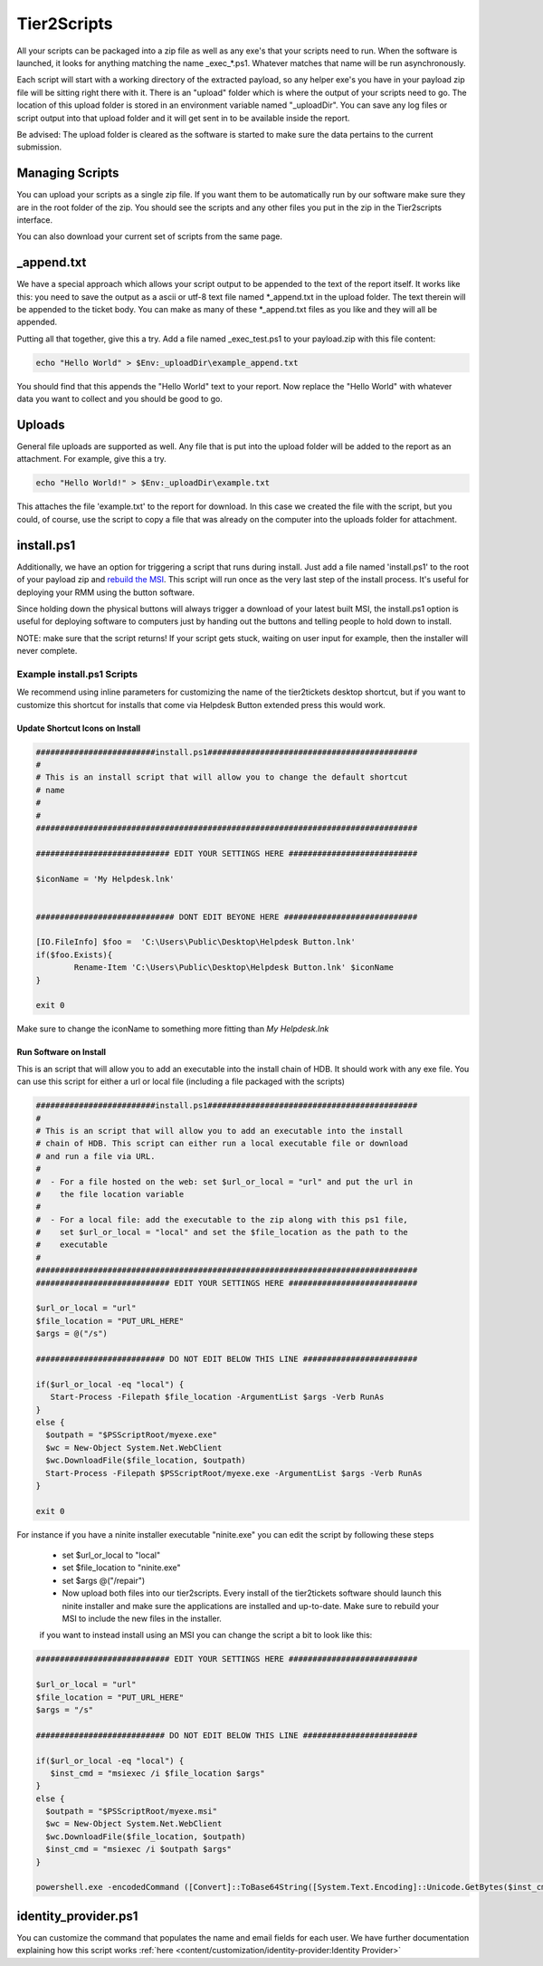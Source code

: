 Tier2Scripts
==============

All your scripts can be packaged into a zip file as well as any exe's that your scripts need to run. When the 
software is launched, it looks for anything matching the name \_exec_*.ps1. Whatever matches that name will be run 
asynchronously.

Each script will start with a working directory of the extracted payload, so any helper exe's you have in your payload 
zip file will be sitting right there with it. There is an "upload" folder which is where the output of your scripts need 
to go. The location of this upload folder is stored in an environment variable named "_uploadDir". You can save any log 
files or script output into that upload folder and it will get sent in to be available inside the report.

Be advised: The upload folder is cleared as the software is started to make sure the data pertains to the current submission.


Managing Scripts
------------------

You can upload your scripts as a single zip file. If you want them to be automatically run by our software make sure they are 
in the root folder of the zip. You should see the scripts and any other files you put in the zip in the Tier2scripts interface.

You can also download your current set of scripts from the same page.

.. image:: images/tier2Scripts.gif


_append.txt
-----------

We have a special approach which allows your script 
output to be appended to the text of the report itself. It works like this: you need to save the output as a ascii or 
utf-8 text file named \*_append.txt in the upload folder. The text therein will be appended to the ticket body. You 
can make as many of these \*_append.txt files as you like and they will all be appended.

Putting all that together, give this a try. Add a file named _exec_test.ps1 to your payload.zip with this file content:

.. code-block:: powershell

   echo "Hello World" > $Env:_uploadDir\example_append.txt



You should find that this appends the "Hello World" text to your report.
Now replace the "Hello World" with whatever data you want to collect and you should be good to go.

Uploads
-------

General file uploads are supported as well. Any file that is put into the upload folder will be added to the report as an
attachment. For example, give this a try.

.. code-block:: powershell

   echo "Hello World!" > $Env:_uploadDir\example.txt

This attaches the file 'example.txt' to the report for download. In this case we created the file with the script,
but you could, of course, use the script to copy a file that was already on the computer into
the uploads folder for attachment.

install.ps1
-----------

Additionally, we have an option for triggering a script that runs during install. Just add a file named 'install.ps1' to
the root of your payload zip and `rebuild the MSI <https://account.helpdeskbuttons.com/builds.php>`_. This script will run
once as the very last step of the install process. It's useful for deploying your RMM using the button software.

Since holding down the physical buttons will always trigger a download of your latest built MSI, the install.ps1 option
is useful for deploying software to computers just by handing out the buttons and telling people to hold down to install.

NOTE: make sure that the script returns! If your script gets stuck, waiting on user input for example, then the installer
will never complete.


Example install.ps1 Scripts
^^^^^^^^^^^^^^^^^^^^^^^^^^^^^

We recommend using inline parameters for customizing the name of the tier2tickets desktop shortcut, but if you want to 
customize this shortcut for installs that come via Helpdesk Button extended press this would work.

Update Shortcut Icons on Install
""""""""""""""""""""""""""""""""""""""

.. code-block:: shell

	#########################install.ps1############################################
	#
	# This is an install script that will allow you to change the default shortcut 
	# name
	# 
	#
	################################################################################

	############################ EDIT YOUR SETTINGS HERE ###########################

	$iconName = 'My Helpdesk.lnk'


	############################# DONT EDIT BEYONE HERE ############################

	[IO.FileInfo] $foo =  'C:\Users\Public\Desktop\Helpdesk Button.lnk'
	if($foo.Exists){
		Rename-Item 'C:\Users\Public\Desktop\Helpdesk Button.lnk' $iconName
	}

	exit 0

Make sure to change the iconName to something more fitting than *My Helpdesk.lnk*

Run Software on Install
""""""""""""""""""""""""""""""""""""""

This is an script that will allow you to add an executable into the install chain of HDB. It should work with any exe file. You can use this script for either a url or local file (including a file packaged with the scripts)

.. code-block:: shell

    #########################install.ps1############################################
    #
    # This is an script that will allow you to add an executable into the install 
    # chain of HDB. This script can either run a local executable file or download 
    # and run a file via URL.
    #
    #  - For a file hosted on the web: set $url_or_local = "url" and put the url in
    #    the file location variable
    #
    #  - For a local file: add the executable to the zip along with this ps1 file,
    #    set $url_or_local = "local" and set the $file_location as the path to the 
    #    executable
    #
    ################################################################################
    ############################ EDIT YOUR SETTINGS HERE ###########################

    $url_or_local = "url"
    $file_location = "PUT_URL_HERE"
    $args = @("/s")

    ########################### DO NOT EDIT BELOW THIS LINE ########################

    if($url_or_local -eq "local") {
       Start-Process -Filepath $file_location -ArgumentList $args -Verb RunAs
    }
    else {
      $outpath = "$PSScriptRoot/myexe.exe"
      $wc = New-Object System.Net.WebClient
      $wc.DownloadFile($file_location, $outpath)
      Start-Process -Filepath $PSScriptRoot/myexe.exe -ArgumentList $args -Verb RunAs
    }

    exit 0
    
For instance if you have a ninite installer executable "ninite.exe" you can edit the script by following these steps

   - set $url_or_local to "local"
   - set $file_location to "ninite.exe"
   - set $args @("/repair")
   - Now upload both files into our tier2scripts. Every install of the tier2tickets software should launch this ninite installer and   make sure the applications are installed and up-to-date. Make sure to rebuild your MSI to include the new files in the installer. 
   
   if you want to instead install using an MSI you can change the script a bit to look like this:
   
.. code-block:: shell

    ############################ EDIT YOUR SETTINGS HERE ###########################

    $url_or_local = "url"
    $file_location = "PUT_URL_HERE"
    $args = "/s"

    ########################### DO NOT EDIT BELOW THIS LINE ########################

    if($url_or_local -eq "local") {
       $inst_cmd = "msiexec /i $file_location $args"  
    }
    else {
      $outpath = "$PSScriptRoot/myexe.msi"
      $wc = New-Object System.Net.WebClient
      $wc.DownloadFile($file_location, $outpath)
      $inst_cmd = "msiexec /i $outpath $args"
    }

    powershell.exe -encodedCommand ([Convert]::ToBase64String([System.Text.Encoding]::Unicode.GetBytes($inst_cmd)))
   

identity_provider.ps1
---------------------

You can customize the command that populates the name and email fields for each user. We have further documentation 
explaining how this script works  :ref:`here <content/customization/identity-provider:Identity Provider>`

.. _1.1.12: https://docs.tier2tickets.com/content/general/changelog/#1.1.12